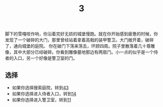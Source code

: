 #+TITLE: 3
脚下的雪嘎吱作响，你沿着完好无损的城堡慢跑。就在你开始感到疲惫的时候，你发现了一个破碎的大门，那里曾经站着拿着高戟的装甲警卫。大门敞开着，破碎了，通向城堡的庭院。
你在破门下荡来荡去，环顾四周。院子里散落着几十尊雕像，其中大部分已经破碎。你看到雕像墓地那边有两扇门。小一点的似乎是一个侍者的入口，另一个好像是警卫室的门。

** 选择
- 如果你选择搜索庭院，转到[[file:43.org][43]]
- 如果你选择进入侍者入口，转到[[file:14.org][14]]
- 如果你选择进入警卫室，转到[[file:11.org][11]]
